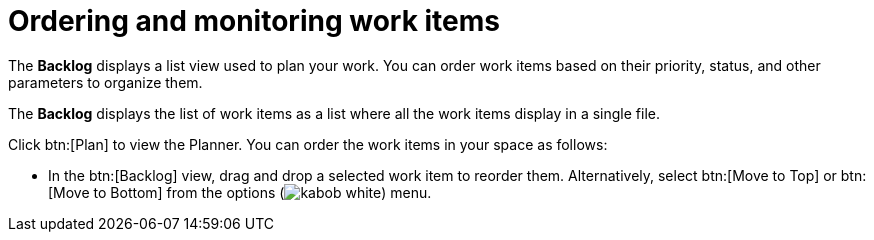 [id="ordering_and_monitoring_work_items"]
= Ordering and monitoring work items

The *Backlog* displays a list view used to plan your work. You can order work items based on their priority, status, and other parameters to organize them.

The *Backlog* displays the list of work items as a list where all the work items display in a single file.

Click btn:[Plan] to view the Planner. You can order the work items in your space as follows:

* In the btn:[Backlog] view, drag and drop a selected work item to reorder them. Alternatively, select btn:[Move to Top] or btn:[Move to Bottom] from the options (image:kabob_white.png[title="Options"]) menu.

